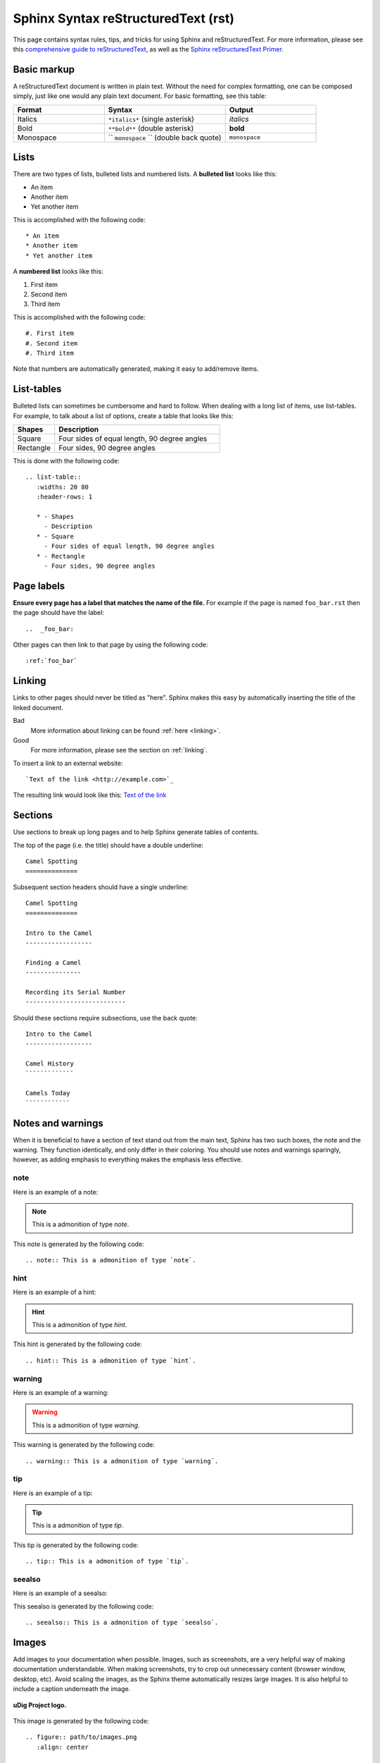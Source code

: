 Sphinx Syntax reStructuredText (rst) 
====================================

This page contains syntax rules, tips, and tricks for using Sphinx and reStructuredText.  For more information, please see this  `comprehensive guide to reStructuredText <http://docutils.sourceforge.net/docs/ref/rst/restructuredtext.html>`_, as well as the `Sphinx reStructuredText Primer <http://sphinx.pocoo.org/rest.html>`_.

Basic markup
------------

A reStructuredText document is written in plain text.  Without the need for complex formatting, one can be composed simply, just like one would any plain text document.  For basic formatting, see this table:


.. list-table::
   :widths: 30 40 30

   * - **Format**
     - **Syntax**
     - **Output**
   * - Italics
     - ``*italics*`` (single asterisk)
     - *italics*
   * - Bold
     - ``**bold**`` (double asterisk)
     - **bold**
   * - Monospace
     - `` ``monospace`` `` (double back quote)
     - ``monospace``

Lists
-----

There are two types of lists, bulleted lists and numbered lists.  A **bulleted list** looks like this:

* An item
* Another item
* Yet another item

This is accomplished with the following code::

   * An item
   * Another item
   * Yet another item

A **numbered list** looks like this:

#. First item
#. Second item
#. Third item

This is accomplished with the following code::

   #. First item
   #. Second item
   #. Third item

Note that numbers are automatically generated, making it easy to add/remove items.   

  
List-tables
-----------

Bulleted lists can sometimes be cumbersome and hard to follow.  When dealing with a long list of items, use list-tables.  For example, to talk about a list of options, create a table that looks like this:

.. list-table::
   :widths: 20 80
   :header-rows: 1
   
   * - Shapes
     - Description
   * - Square
     - Four sides of equal length, 90 degree angles
   * - Rectangle
     - Four sides, 90 degree angles
    
This is done with the following code::

   .. list-table::
      :widths: 20 80
      :header-rows: 1
      
      * - Shapes
        - Description
      * - Square
        - Four sides of equal length, 90 degree angles
      * - Rectangle
        - Four sides, 90 degree angles
        
Page labels
-----------

**Ensure every page has a label that matches the name of the file.** For example if the page is named ``foo_bar.rst`` then the page should have the label::

   ..  _foo_bar:
  
Other pages can then link to that page by using the following code::

   :ref:`foo_bar`

.. _linking:

Linking
-------

Links to other pages should never be titled as "here".  Sphinx makes this easy by automatically inserting the title of the linked document.

Bad
   More information about linking can be found :ref:`here <linking>`.
Good
   For more information, please see the section on :ref:`linking`.

To insert a link to an external website::

   `Text of the link <http://example.com>`_

The resulting link would look like this: `Text of the link <http://example.com>`_

Sections
--------

Use sections to break up long pages and to help Sphinx generate tables of contents.

The top of the page (i.e. the title) should have a double underline::

   Camel Spotting
   ==============
   
Subsequent section headers should have a single underline::

   Camel Spotting
   ==============

   Intro to the Camel
   ------------------
   
   Finding a Camel
   ---------------
   
   Recording its Serial Number
   ---------------------------
   
Should these sections require subsections, use the back quote::

   Intro to the Camel
   ------------------
   
   Camel History
   `````````````
   
   Camels Today
   ````````````

Notes and warnings
------------------

When it is beneficial to have a section of text stand out from the main text, Sphinx has two such boxes, the note and the warning.  They function identically, and only differ in their coloring.  You should use notes and warnings sparingly, however, as adding emphasis to everything makes the emphasis less effective. 

note
````

Here is an example of a note:

.. note:: This is a admonition of type `note`.

This note is generated by the following code::

   .. note:: This is a admonition of type `note`.


hint
````

Here is an example of a hint:

.. hint:: This is a admonition of type `hint`.

This hint is generated by the following code::

   .. hint:: This is a admonition of type `hint`.
   

warning
```````

Here is an example of a warning:

.. warning:: This is a admonition of type `warning`.

This warning is generated by the following code::

   .. warning:: This is a admonition of type `warning`.


tip
````

Here is an example of a tip:

.. tip:: This is a admonition of type `tip`.

This tip is generated by the following code::

   .. tip:: This is a admonition of type `tip`.


seealso
```````

Here is an example of a seealso:

.. seealso:: This is a admonition of type `seealso`.

This seealso is generated by the following code::

   .. seealso:: This is a admonition of type `seealso`.
   
Images
------

Add images to your documentation when possible.  Images, such as screenshots, are a very helpful way of making documentation understandable.  When making screenshots, try to crop out unnecessary content (browser window, desktop, etc).  Avoid scaling the images, as the Sphinx theme automatically resizes large images.  It is also helpful to include a caption underneath the image.

.. figure:: ../getting_started/images/udig_logo.gif
   :align: center
   
   **uDig Project logo.**
   
This image is generated by the following code::

   .. figure:: path/to/images.png
      :align: center
   
      **uDig Project logo.**

In this example, the image file exists in the same directory as the source page.  If this is not the case, you can insert path information in the above command.

External files
--------------

Text snippets, large blocks of downloadable code, and even zip files or other binary sources can all be included as part of the documentation.  To include files as part of the build process, use the following syntax::

   :download:`An external file <readme.txt>`

The result of this code will generate a standard link to an :download:`external file <readme.txt>`

Reference files and paths
-------------------------

Use the following syntax to reference files and paths::

   :file:`myfile.txt`

This will output: :file:`myfile.txt`.

You can reference paths in the same way::

   :file:`path/to/myfile.txt`

This will output: :file:`path/to/myfile.txt`.

For Windows paths, use double backslashes::

   :file:`C:\\myfile.txt`

This will output: :file:`C:\\myfile.txt`.

If you want to reference a non-specific path or file name::

   :file:`{your/own/path/to}/myfile.txt`

This will output: :file:`{your/own/path/to}/myfile.txt`

Reference commands
------------------

Reference commands (such as :command:`make`) with the following syntax::

  :command:`make`

Reference an element in a GUI
-----------------------------

Use the following syntax to direct a user to click a link or look to a certain area of the GUI::

   :guilabel:`Main Menu`

This will output: :guilabel:`Main Menu`.

Menu traversal
--------------

Direct a user through a menu with the following syntax::

   :menuselection:`Windows --> Views --> Other...`

This will output :menuselection:`Windows --> Views --> Other...`.

